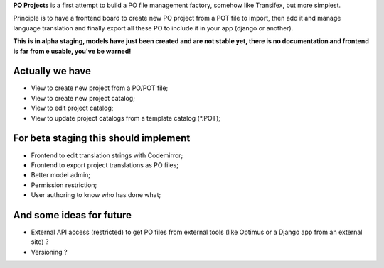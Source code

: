 **PO Projects** is a first attempt to build a PO file management factory, 
somehow like Transifex, but more simplest.

Principle is to have a frontend board to create new PO project from a POT file to import, 
then add it and manage language translation and finally export all these PO to include it 
in your app (django or another).

**This is in alpha staging, models have just been created and are not stable yet, there is no documentation and frontend is far from e usable, you've be warned!**

Actually we have
================

* View to create new project from a PO/POT file;
* View to create new project catalog;
* View to edit project catalog;
* View to update project catalogs from a template catalog (*.POT);

For beta staging this should implement
======================================

* Frontend to edit translation strings with Codemirror;
* Frontend to export project translations as PO files;
* Better model admin;
* Permission restriction;
* User authoring to know who has done what;

And some ideas for future
=========================

* External API access (restricted) to get PO files from external tools (like 
  Optimus or a Django app from an external site) ?
* Versioning ?
